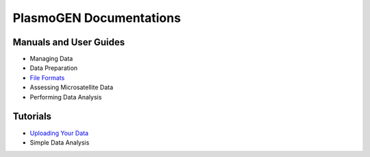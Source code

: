 
==========================
|plasmogen| Documentations
==========================

Manuals and User Guides
-----------------------

* Managing Data
* Data Preparation
* `File Formats`_
* Assessing Microsatellite Data
* Performing Data Analysis

Tutorials
---------

* `Uploading Your Data`_
* Simple Data Analysis

.. |plasmogen| replace:: PlasmoGEN
.. _Uploading Your Data: tutorials/01/index.rst
.. _File Formats: guides/fileformats.rst
